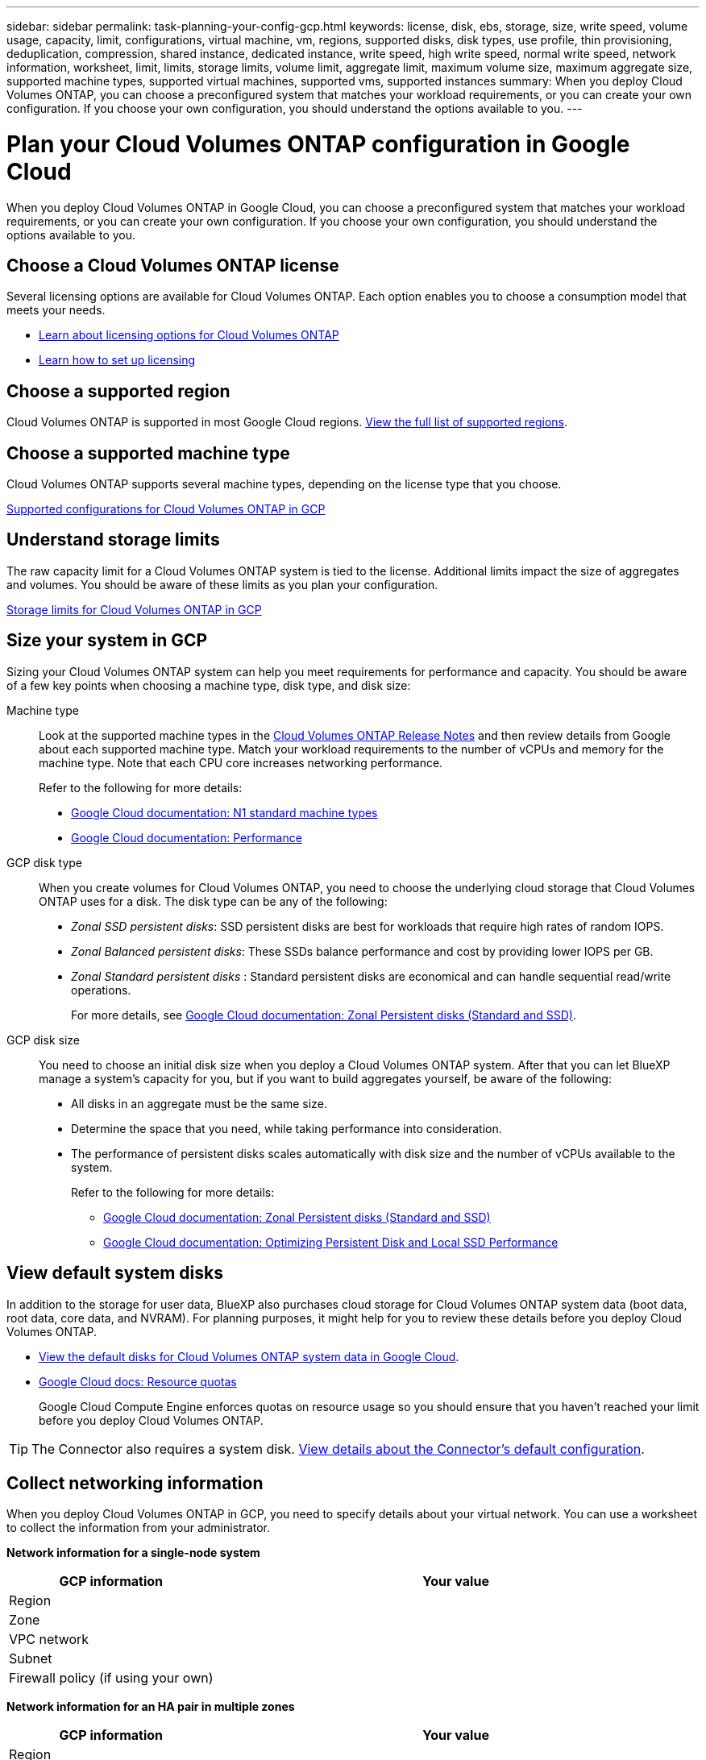 ---
sidebar: sidebar
permalink: task-planning-your-config-gcp.html
keywords: license, disk, ebs, storage, size, write speed, volume usage, capacity, limit, configurations, virtual machine, vm, regions, supported disks, disk types, use profile, thin provisioning, deduplication, compression, shared instance, dedicated instance, write speed, high write speed, normal write speed, network information, worksheet, limit, limits, storage limits, volume limit, aggregate limit, maximum volume size, maximum aggregate size, supported machine types, supported virtual machines, supported vms, supported instances
summary: When you deploy Cloud Volumes ONTAP, you can choose a preconfigured system that matches your workload requirements, or you can create your own configuration. If you choose your own configuration, you should understand the options available to you.
---

= Plan your Cloud Volumes ONTAP configuration in Google Cloud
:hardbreaks:
:nofooter:
:icons: font
:linkattrs:
:imagesdir: ./media/

[.lead]
When you deploy Cloud Volumes ONTAP in Google Cloud, you can choose a preconfigured system that matches your workload requirements, or you can create your own configuration. If you choose your own configuration, you should understand the options available to you.

== Choose a Cloud Volumes ONTAP license

Several licensing options are available for Cloud Volumes ONTAP. Each option enables you to choose a consumption model that meets your needs.

* link:concept-licensing.html[Learn about licensing options for Cloud Volumes ONTAP]
* link:task-set-up-licensing-gcp.html[Learn how to set up licensing]

== Choose a supported region

Cloud Volumes ONTAP is supported in most Google Cloud regions. https://cloud.netapp.com/cloud-volumes-global-regions[View the full list of supported regions^].

== Choose a supported machine type

Cloud Volumes ONTAP supports several machine types, depending on the license type that you choose.

https://docs.netapp.com/us-en/cloud-volumes-ontap-relnotes/reference-configs-gcp.html[Supported configurations for Cloud Volumes ONTAP in GCP^]

== Understand storage limits

The raw capacity limit for a Cloud Volumes ONTAP system is tied to the license. Additional limits impact the size of aggregates and volumes. You should be aware of these limits as you plan your configuration.

https://docs.netapp.com/us-en/cloud-volumes-ontap-relnotes/reference-limits-gcp.html[Storage limits for Cloud Volumes ONTAP in GCP^]

== Size your system in GCP

Sizing your Cloud Volumes ONTAP system can help you meet requirements for performance and capacity. You should be aware of a few key points when choosing a machine type, disk type, and disk size:

Machine type::
Look at the supported machine types in the http://docs.netapp.com/cloud-volumes-ontap/us-en/index.html[Cloud Volumes ONTAP Release Notes^] and then review details from Google about each supported machine type. Match your workload requirements to the number of vCPUs and memory for the machine type. Note that each CPU core increases networking performance.
+
Refer to the following for more details:
+
** https://cloud.google.com/compute/docs/machine-types#n1_machine_types[Google Cloud documentation: N1 standard machine types^]
** https://cloud.google.com/docs/compare/data-centers/networking#performance[Google Cloud documentation: Performance^]

GCP disk type::
When you create volumes for Cloud Volumes ONTAP, you need to choose the underlying cloud storage that Cloud Volumes ONTAP uses for a disk. The disk type can be any of the following:
+
* _Zonal SSD persistent disks_: SSD persistent disks are best for workloads that require high rates of random IOPS.
* _Zonal Balanced persistent disks_: These SSDs balance performance and cost by providing lower IOPS per GB.
* _Zonal Standard persistent disks_ : Standard persistent disks are economical and can handle sequential read/write operations.
+
For more details, see https://cloud.google.com/compute/docs/disks/#pdspecs[Google Cloud documentation: Zonal Persistent disks (Standard and SSD)^].

GCP disk size::
You need to choose an initial disk size when you deploy a Cloud Volumes ONTAP system. After that you can let BlueXP manage a system's capacity for you, but if you want to build aggregates yourself, be aware of the following:
+
* All disks in an aggregate must be the same size.
* Determine the space that you need, while taking performance into consideration.
* The performance of persistent disks scales automatically with disk size and the number of vCPUs available to the system.
+
Refer to the following for more details:
+
** https://cloud.google.com/compute/docs/disks/#pdspecs[Google Cloud documentation: Zonal Persistent disks (Standard and SSD)^]
** https://cloud.google.com/compute/docs/disks/performance[Google Cloud documentation: Optimizing Persistent Disk and Local SSD Performance^]

== View default system disks

In addition to the storage for user data, BlueXP also purchases cloud storage for Cloud Volumes ONTAP system data (boot data, root data, core data, and NVRAM). For planning purposes, it might help for you to review these details before you deploy Cloud Volumes ONTAP.

* link:reference-default-configs.html#google-cloud-single-node[View the default disks for Cloud Volumes ONTAP system data in Google Cloud].
* https://cloud.google.com/compute/quotas[Google Cloud docs: Resource quotas^]
+
Google Cloud Compute Engine enforces quotas on resource usage so you should ensure that you haven't reached your limit before you deploy Cloud Volumes ONTAP.

TIP: The Connector also requires a system disk. https://docs.netapp.com/us-en/cloud-manager-setup-admin/reference-connector-default-config.html[View details about the Connector's default configuration^].

== Collect networking information

When you deploy Cloud Volumes ONTAP in GCP, you need to specify details about your virtual network. You can use a worksheet to collect the information from your administrator.

*Network information for a single-node system*

[cols=2*,options="header",cols="30,70"]
|===

| GCP information
| Your value

| Region |
| Zone |
| VPC network |
| Subnet |
| Firewall policy (if using your own) |

|===

*Network information for an HA pair in multiple zones*

[cols=2*,options="header",cols="30,70"]
|===

| GCP information
| Your value

| Region |
| Zone for Node 1 |
| Zone for Node 2 |
| Zone for the mediator |
| VPC-0 and subnet |
| VPC-1 and subnet |
| VPC-2 and subnet |
| VPC-3 and subnet |
| Firewall policy (if using your own) |

|===

*Network information for an HA pair in a single zone*

[cols=2*,options="header",cols="30,70"]
|===

| GCP information
| Your value

| Region |
| Zone |
| VPC-0 and subnet |
| VPC-1 and subnet |
| VPC-2 and subnet |
| VPC-3 and subnet |
| Firewall policy (if using your own) |

|===

== Choose a write speed

BlueXP enables you to choose a write speed setting for Cloud Volumes ONTAP, except for high availability (HA) pairs in Google Cloud. Before you choose a write speed, you should understand the differences between the normal and high settings and risks and recommendations when using high write speed. link:concept-write-speed.html[Learn more about write speed].

== Choose a volume usage profile

ONTAP includes several storage efficiency features that can reduce the total amount of storage that you need. When you create a volume in BlueXP, you can choose a profile that enables these features or a profile that disables them. You should learn more about these features to help you decide which profile to use.

NetApp storage efficiency features provide the following benefits:

Thin provisioning:: Presents more logical storage to hosts or users than you actually have in your physical storage pool. Instead of preallocating storage space, storage space is allocated dynamically to each volume as data is written.

Deduplication:: Improves efficiency by locating identical blocks of data and replacing them with references to a single shared block. This technique reduces storage capacity requirements by eliminating redundant blocks of data that reside in the same volume.

Compression:: Reduces the physical capacity required to store data by compressing data within a volume on primary, secondary, and archive storage.
